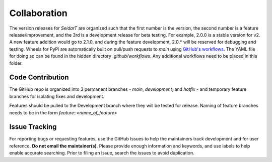 Collaboration
~~~~~~~~~~~~~

The version releases for *SeidarT* are organized such that the first number is the version, the second number is a feature release/improvement, and the 3rd is a development release for beta testing. For example, 2.0.0 is a stable version for v2. A new feature addition would go to 2.1.0, and during the feature development, 2.0.* will be reserved for debugging and testing. Wheels for PyPi are automatically built on pull/push requests to *main* using `GitHub's workflows <https://docs.github.com/en/actions/using-workflows>`_. The YAML file for doing so can be found in the hidden directory *.github/workflows*. Any additional workflows need to be placed in this folder. 

Code Contribution
^^^^^^^^^^^^^^^^^

The GitHub repo is organized into 3 permanent branches - *main*, *development*, and *hotfix* - and temporary feature branches for isolating fixes and development. 


.. graphviz::

    digraph BranchFlow {
        graph [ranksep=1.75, nodesep=1.0, bgcolor="transparent", rankdir="TB"];
        node [shape=rectangle, fontname=Helvetica, fontsize=12];
        
        main [style="rounded,filled", fillcolor="#00ed4b", root=true];
        develop [style="rounded,filled", fillcolor="#ffb885"];
        hotfix [style="rounded,filled", fillcolor="#ff8f8f"];
        feature [style="rounded,filled", fillcolor="#ff6be1"];

        main -> develop [dir="both", label="New release cycle", fontcolor="#dcdcdc", color="#1cb82e", penwidth=2.5];
        develop -> feature [label="New feature", fontcolor="#dcdcdc", color=orange, penwidth=2.5];
        feature -> develop [label="Feature complete", color="#1cb82e", fontcolor="#dcdcdc", penwidth=2.5];
        develop -> hotfix [label="Issue in production", color="#c92037", fontcolor="#dcdcdc", penwidth=2.5];
        hotfix -> main [label="Issue resolved", color="#1cb82e", fontcolor="#dcdcdc", penwidth=2.5];
        hotfix -> develop [label="Changes merged", color="#1cb82e", fontcolor="#dcdcdc", penwidth=2.5];
        
        {rank=same; main develop}
        {rank=same; hotfix feature}
    }
   
Features should be pulled to the Development branch where they will be tested for release. Naming of feature branches needs to be in the form *feature::<name_of_feature>*

Issue Tracking
^^^^^^^^^^^^^^

For reporting bugs or requesting features, use the GitHub Issues to help the maintainers track development and for user reference. **Do not email the maintainer(s)**. Please provide enough information and keywords, and use labels to help enable accurate searching. Prior to filing an issue, search the issues to avoid duplication. 